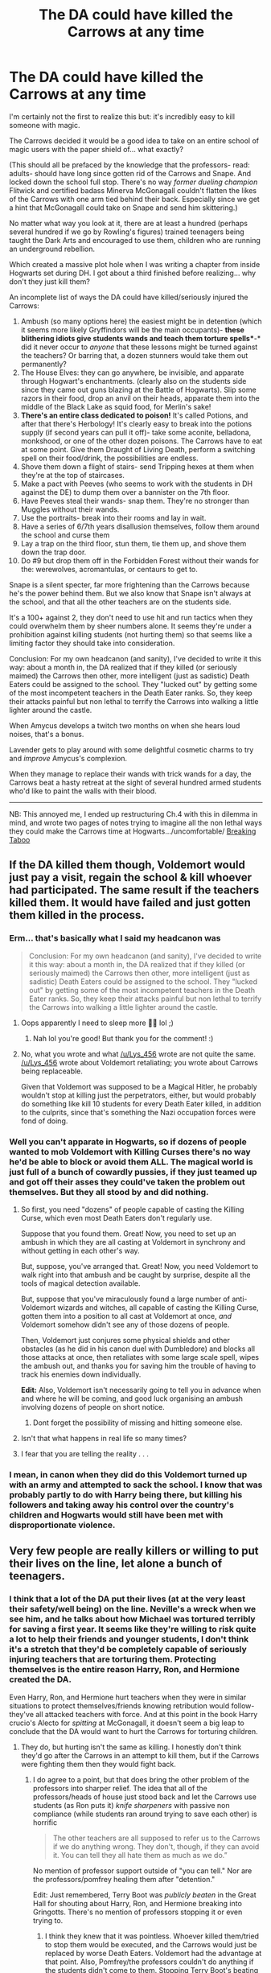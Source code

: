 #+TITLE: The DA could have killed the Carrows at any time

* The DA could have killed the Carrows at any time
:PROPERTIES:
:Author: kaimkre1
:Score: 56
:DateUnix: 1619907504.0
:DateShort: 2021-May-02
:FlairText: Self-Promotion
:END:
I'm certainly not the first to realize this but: it's incredibly easy to kill someone with magic.

The Carrows decided it would be a good idea to take on an entire school of magic users with the paper shield of... what exactly?

(This should all be prefaced by the knowledge that the professors- read: adults- should have long since gotten rid of the Carrows and Snape. And locked down the school full stop. There's no way /former dueling champion/ Flitwick and certified badass Minerva McGonagall couldn't flatten the likes of the Carrows with one arm tied behind their back. Especially since we get a hint that McGonagall could take on Snape and send him skittering.)

No matter what way you look at it, there are at least a hundred (perhaps several hundred if we go by Rowling's figures) trained teenagers being taught the Dark Arts and encouraged to use them, children who are running an underground rebellion.

Which created a massive plot hole when I was writing a chapter from inside Hogwarts set during DH. I got about a third finished before realizing... why don't they just kill them?

An incomplete list of ways the DA could have killed/seriously injured the Carrows:

1.  Ambush (so many options here) the easiest might be in detention (which it seems more likely Gryffindors will be the main occupants)- *these blithering idiots give students wands and teach them torture spells**-* did it never occur to /anyone/ that these lessons might be turned against the teachers? Or barring that, a dozen stunners would take them out permanently?
2.  The House Elves: they can go anywhere, be invisible, and apparate through Hogwart's enchantments. (clearly also on the students side since they came out guns blazing at the Battle of Hogwarts). Slip some razors in their food, drop an anvil on their heads, apparate them into the middle of the Black Lake as squid food, for Merlin's sake!
3.  *There's an entire class dedicated to poison!* It's called Potions, and after that there's Herbology! It's clearly easy to break into the potions supply (if second years can pull it off)- take some aconite, belladona, monkshood, or one of the other dozen poisons. The Carrows have to eat at some point. Give them Draught of Living Death, perform a switching spell on their food/drink, the possibilities are endless.
4.  Shove them down a flight of stairs- send Tripping hexes at them when they're at the top of staircases.
5.  Make a pact with Peeves (who seems to work with the students in DH against the DE) to dump them over a bannister on the 7th floor.
6.  Have Peeves steal their wands- snap them. They're no stronger than Muggles without their wands.
7.  Use the portraits- break into their rooms and lay in wait.
8.  Have a series of 6/7th years disallusion themselves, follow them around the school and curse them
9.  Lay a trap on the third floor, stun them, tie them up, and shove them down the trap door.
10. Do #9 but drop them off in the Forbidden Forest without their wands for the: werewolves, acromantulas, or centaurs to get to.

Snape is a silent specter, far more frightening than the Carrows because he's the power behind them. But we also know that Snape isn't always at the school, and that all the other teachers are on the students side.

It's a 100+ against 2, they don't need to use hit and run tactics when they could overwhelm them by sheer numbers alone. It seems they're under a prohibition against killing students (not hurting them) so that seems like a limiting factor they should take into consideration.

Conclusion: For my own headcanon (and sanity), I've decided to write it this way: about a month in, the DA realized that if they killed (or seriously maimed) the Carrows then other, more intelligent (just as sadistic) Death Eaters could be assigned to the school. They "lucked out" by getting some of the most incompetent teachers in the Death Eater ranks. So, they keep their attacks painful but non lethal to terrify the Carrows into walking a little lighter around the castle.

When Amycus develops a twitch two months on when she hears loud noises, that's a bonus.

Lavender gets to play around with some delightful cosmetic charms to try and /improve/ Amycus's complexion.

When they manage to replace their wands with trick wands for a day, the Carrows beat a hasty retreat at the sight of several hundred armed students who'd like to paint the walls with their blood.

--------------

NB: This annoyed me, I ended up restructuring Ch.4 with this in dilemma in mind, and wrote two pages of notes trying to imagine all the non lethal ways they could make the Carrows time at Hogwarts.../uncomfortable/ [[https://archiveofourown.org/works/29808174][Breaking Taboo]]


** If the DA killed them though, Voldemort would just pay a visit, regain the school & kill whoever had participated. The same result if the teachers killed them. It would have failed and just gotten them killed in the process.
:PROPERTIES:
:Author: Lys_456
:Score: 53
:DateUnix: 1619915479.0
:DateShort: 2021-May-02
:END:

*** Erm... that's basically what I said my headcanon was

#+begin_quote
  Conclusion: For my own headcanon (and sanity), I've decided to write it this way: about a month in, the DA realized that if they killed (or seriously maimed) the Carrows then other, more intelligent (just as sadistic) Death Eaters could be assigned to the school. They "lucked out" by getting some of the most incompetent teachers in the Death Eater ranks. So, they keep their attacks painful but non lethal to terrify the Carrows into walking a little lighter around the castle.
#+end_quote
:PROPERTIES:
:Author: kaimkre1
:Score: 11
:DateUnix: 1619915665.0
:DateShort: 2021-May-02
:END:

**** Oops apparently I need to sleep more 🤦‍♀️ lol ;)
:PROPERTIES:
:Author: Lys_456
:Score: 6
:DateUnix: 1619915755.0
:DateShort: 2021-May-02
:END:

***** Nah lol you're good! But thank you for the comment! :)
:PROPERTIES:
:Author: kaimkre1
:Score: 5
:DateUnix: 1619916486.0
:DateShort: 2021-May-02
:END:


**** No, what you wrote and what [[/u/Lys_456]] wrote are not quite the same. [[/u/Lys_456]] wrote about Voldemort retaliating; you wrote about Carrows being replaceable.

Given that Voldemort was supposed to be a Magical Hitler, he probably wouldn't stop at killing just the perpetrators, either, but would probably do something like kill 10 students for every Death Eater killed, in addition to the culprits, since that's something the Nazi occupation forces were fond of doing.
:PROPERTIES:
:Author: turbinicarpus
:Score: 1
:DateUnix: 1619999963.0
:DateShort: 2021-May-03
:END:


*** Well you can't apparate in Hogwarts, so if dozens of people wanted to mob Voldemort with Killing Curses there's no way he'd be able to block or avoid them ALL. The magical world is just full of a bunch of cowardly pussies, if they just teamed up and got off their asses they could've taken the problem out themselves. But they all stood by and did nothing.
:PROPERTIES:
:Author: Vessynessy
:Score: 9
:DateUnix: 1619916243.0
:DateShort: 2021-May-02
:END:

**** So first, you need "dozens" of people capable of casting the Killing Curse, which even most Death Eaters don't regularly use.

Suppose that you found them. Great! Now, you need to set up an ambush in which they are all casting at Voldemort in synchrony and without getting in each other's way.

But, suppose, you've arranged that. Great! Now, you need Voldemort to walk right into that ambush and be caught by surprise, despite all the tools of magical detection available.

But, suppose that you've miraculously found a large number of anti-Voldemort wizards and witches, all capable of casting the Killing Curse, gotten them into a position to all cast at Voldemort at once, /and/ Voldemort somehow didn't see any of those dozens of people.

Then, Voldemort just conjures some physical shields and other obstacles (as he did in his canon duel with Dumbledore) and blocks all those attacks at once, then retaliates with some large scale spell, wipes the ambush out, and thanks you for saving him the trouble of having to track his enemies down individually.

*Edit:* Also, Voldemort isn't necessarily going to tell you in advance when and where he will be coming, and good luck organising an ambush involving dozens of people on short notice.
:PROPERTIES:
:Author: turbinicarpus
:Score: 3
:DateUnix: 1619999665.0
:DateShort: 2021-May-03
:END:

***** Dont forget the possibility of missing and hitting someone else.
:PROPERTIES:
:Author: Hirothegreat
:Score: 3
:DateUnix: 1620006934.0
:DateShort: 2021-May-03
:END:


**** Isn't that what happens in real life so many times?
:PROPERTIES:
:Author: I_love_DPs
:Score: 2
:DateUnix: 1619960768.0
:DateShort: 2021-May-02
:END:


**** I fear that you are telling the reality . . .
:PROPERTIES:
:Author: Mythical_Wizard-48
:Score: 1
:DateUnix: 1619967071.0
:DateShort: 2021-May-02
:END:


*** I mean, in canon when they did do this Voldemort turned up with an army and attempted to sack the school. I know that was probably partly to do with Harry being there, but killing his followers and taking away his control over the country's children and Hogwarts would still have been met with disproportionate violence.
:PROPERTIES:
:Author: greatandmodest
:Score: 2
:DateUnix: 1619987255.0
:DateShort: 2021-May-03
:END:


** Very few people are really killers or willing to put their lives on the line, let alone a bunch of teenagers.
:PROPERTIES:
:Author: CaptainCyclops
:Score: 47
:DateUnix: 1619909164.0
:DateShort: 2021-May-02
:END:

*** I think that a lot of the DA put their lives (at at the very least their safety/well being) on the line. Neville's a wreck when we see him, and he talks about how Michael was tortured terribly for saving a first year. It seems like they're willing to risk quite a lot to help their friends and younger students, I don't think it's a stretch that they'd be completely capable of seriously injuring teachers that are torturing them. Protecting themselves is the entire reason Harry, Ron, and Hermione created the DA.

Even Harry, Ron, and Hermione hurt teachers when they were in similar situations to protect themselves/friends knowing retribution would follow- they've all attacked teachers with force. And at this point in the book Harry crucio's Alecto for /spitting/ at McGonagall, it doesn't seem a big leap to conclude that the DA would want to hurt the Carrows for torturing children.
:PROPERTIES:
:Author: kaimkre1
:Score: 12
:DateUnix: 1619910339.0
:DateShort: 2021-May-02
:END:

**** They do, but hurting isn't the same as killing. I honestly don't think they'd go after the Carrows in an attempt to kill them, but if the Carrows were fighting them then they would fight back.
:PROPERTIES:
:Author: Merlinssaggybags
:Score: 21
:DateUnix: 1619910796.0
:DateShort: 2021-May-02
:END:

***** I do agree to a point, but that does bring the other problem of the professors into sharper relief. The idea that all of the professors/heads of house just stood back and let the Carrows use students (as Ron puts it) /knife sharpeners/ with passive non compliance (while students ran around trying to save each other) is horrific

#+begin_quote
  The other teachers are all supposed to refer us to the Carrows if we do anything wrong. They don't, though, if they can avoid it. You can tell they all hate them as much as we do.”
#+end_quote

No mention of professor support outside of "you can tell." Nor are the professors/pomfrey healing them after "detention."

Edit: Just remembered, Terry Boot was /publicly beaten/ in the Great Hall for shouting about Harry, Ron, and Hermione breaking into Gringotts. There's no mention of professors stopping it or even trying to.
:PROPERTIES:
:Author: kaimkre1
:Score: 5
:DateUnix: 1619911849.0
:DateShort: 2021-May-02
:END:

****** I think they knew that it was pointless. Whoever killed them/tried to stop them would be executed, and the Carrows would just be replaced by worse Death Eaters. Voldemort had the advantage at that point. Also, Pomfrey/the professors couldn't do anything if the students didn't come to them. Stopping Terry Boot's beating would have resulted in worse results. Sometimes, fighting back isn't the way to do it. You need to lose some to win.
:PROPERTIES:
:Author: Merlinssaggybags
:Score: 7
:DateUnix: 1619914750.0
:DateShort: 2021-May-02
:END:

******* u/kaimkre1:
#+begin_quote
  Also, Pomfrey/the professors couldn't do anything if the students didn't come to them
#+end_quote

On that point I have to disagree. If McGonagall, as the caretaker for students for 9 months out of the year, see's children being tortured and doesn't do anything- that's beyond the pale.

The children shouldn't need to go begging for help from the adults. Its the adults responsibility, their /duty/ to help them if they're struggling, much less being tortured in public.
:PROPERTIES:
:Author: kaimkre1
:Score: 6
:DateUnix: 1619916392.0
:DateShort: 2021-May-02
:END:

******** The Government itself had fallen. I'm not sure what you thought a couple of teachers could do, other than die heroically.
:PROPERTIES:
:Author: CaptainCyclops
:Score: 4
:DateUnix: 1619927043.0
:DateShort: 2021-May-02
:END:


******** I agree, but Pomfrey could have gotten in trouble for voluntarily going out of her way to help them. That would end up doing more harm than good.
:PROPERTIES:
:Author: Merlinssaggybags
:Score: 0
:DateUnix: 1619918194.0
:DateShort: 2021-May-02
:END:


**** The real answer is that it's a kid's book. I think realistically, some teenagers would have murdered the fuck out of the Carrows, perhaps even Umbridge.

linkao3(Divined and Entwined by Starfox5) is a good fic if you wanna see teenagers dealing with extreme prejudice
:PROPERTIES:
:Author: viscont_404
:Score: 2
:DateUnix: 1619917626.0
:DateShort: 2021-May-02
:END:

***** I did consider that dilemma when I was writing the chapter, and I know on a meta level that (along with /plot)/ is almost certainly the reason.

But after spending years in boarding school, kids are /vicious/. We had a bad Algebra teacher freshman year and multiple classes sent her crying from the room. Looking back, she wasn't a good teacher (couldn't offer help/answer a lot of questions/punished students when they provided alternate answers, etc..) but the woman had a breakdown and I've never seen a class (that didn't like each other) work so seamlessly together.

Mix teenagers who aren't fully capable of empathizing yet, and truly horrific wrongs done to them- I have no issue believing that they'd sent a tripping hex at the Carrows and knock them off a staircase. Kids are creative- the rebellion the Weasleys wrought on a much larger, more serious scale. Whether they fully would intend to kill them, or just didn't think it through... we see Harry do the same thing after Bellatrix knocks Sirius into the Veil. It's utter insanity to run after her, crucio her, but he does it. And then does something similar to Snape, but actually tries to kill him.
:PROPERTIES:
:Author: kaimkre1
:Score: 6
:DateUnix: 1619919011.0
:DateShort: 2021-May-02
:END:


**** That remind of something I read, ironically enough in a HP fanfic (although I don't remember the name) about how it's easier to die for those we love, to sacrifice for them, than it is to kill to protect.
:PROPERTIES:
:Author: CK971
:Score: 1
:DateUnix: 1619933961.0
:DateShort: 2021-May-02
:END:


*** [deleted]
:PROPERTIES:
:Score: 1
:DateUnix: 1619918966.0
:DateShort: 2021-May-02
:END:

**** Aren't the Carrows specifically teaching them how to perform the Unforgivables? And Harry does perform one (that had some effect) at 15, and then effectively at 17. I'm certainly not saying that I want them to perform crucio on anyone, but it seems bewilderingly stupid of the Carrows to equip students with the skills to torture/kill them. And that the students wouldn't take what they've learned and apply it.
:PROPERTIES:
:Author: kaimkre1
:Score: 3
:DateUnix: 1619919216.0
:DateShort: 2021-May-02
:END:

***** Carrows were teaching their favourite Slytherins to use it on others. Not quite the same.
:PROPERTIES:
:Author: CaptainCyclops
:Score: 0
:DateUnix: 1619932358.0
:DateShort: 2021-May-02
:END:

****** That's not what Neville says:

#+begin_quote
  Amycus, the bloke, he teaches what used to be Defense Against the Dark Arts, except now it's just the Dark Arts. *We're supposed to practice the Cruciatus Curse on people who've earned detentions* -- “
#+end_quote
:PROPERTIES:
:Author: kaimkre1
:Score: 3
:DateUnix: 1619936103.0
:DateShort: 2021-May-02
:END:

******* "We" being the right sort and people with detentions being the wrong sort. Neville and the other purebloods - all students that year had already been pre-approved by the Ministry - started off in the former group first. They very rapidly became the latter.
:PROPERTIES:
:Author: CaptainCyclops
:Score: -1
:DateUnix: 1619937875.0
:DateShort: 2021-May-02
:END:


** There's also no need to act in an obvious manner. Magic can make murder appear to be accidents so easily.

McGonagall was willing to put an unconscious Amycus Carrow under the *Imperius curse* just to make him /stand up, fetch his and his sister's wands and then stand next to his sister./ Imagine using an unforgivable for this instead of summoning charms and a /Mobilicorpus/.

What was she thinking? /"Yeah, I can use an unforgivable too, Potter!"?/

She could have used it to make them "visit" the acromantula colony in the Forest without their wands. There would be no proof that it wasn't an accident or stupidity on the part of the Death Eaters.
:PROPERTIES:
:Author: rohan62442
:Score: 5
:DateUnix: 1619943676.0
:DateShort: 2021-May-02
:END:


** That's something I hadn't considered before. The more thought I give it, the more I think McGonagall and Flitwick should have battened down the hatches and tossed them out on their ear. It is (unfortunately) predictable that they've allowed Hogwarts to be overtaken... and it really doesn't make sense logically.

It never should have been the students who had to deal with this problem (like you said, the full trained professors should have taken care of business). It seems bewilderingly unlikely that an entire school can be ruled by 2 incompetent (but sadistic) teachers, and Snape. Even if all the Slytherins support them 100% (which isn't likely), the established professors could have destroyed the Carrows, and I don't see why they didn't (except /plot/).
:PROPERTIES:
:Author: Selene_Sphere
:Score: 12
:DateUnix: 1619911241.0
:DateShort: 2021-May-02
:END:

*** [removed]
:PROPERTIES:
:Score: 2
:DateUnix: 1619915278.0
:DateShort: 2021-May-02
:END:

**** That's a pretty rude thing to say to someone who's only leaving a comment reacting to my post.

Hogwarts is where the majority of witches and wizards in the British Isles are trained, the entire next generation of adults. I'd say its the most important place for Voldemort to maintain control of (outside the Ministry). He has a whole school hostage.
:PROPERTIES:
:Author: kaimkre1
:Score: 4
:DateUnix: 1619915871.0
:DateShort: 2021-May-02
:END:


**** u/Selene_Sphere:
#+begin_quote
  You and OP are honestly kinda dumb
#+end_quote

I always love a good rational argument that adds to conversation
:PROPERTIES:
:Author: Selene_Sphere
:Score: 4
:DateUnix: 1619920168.0
:DateShort: 2021-May-02
:END:


** The /Obliviate/ charm will probably be very useful in this regard. Have an house-elf (Dobby?) perform the kill, obliviate the House-Elf then Obliviate yourself of the entire plan..
:PROPERTIES:
:Author: xshadowfax
:Score: 3
:DateUnix: 1619927994.0
:DateShort: 2021-May-02
:END:


** I really like how this is addressed in one of my all time favourite fics (Six Pomegranate Seeds) - snatcher type groups roam the castle to in-still order and are under the Carrow's command. I can't remember if they're there all the time, but they're definitely there enough to tip the man power balance towards the Carrows and have everyone terrified.
:PROPERTIES:
:Author: greysfanhp
:Score: 3
:DateUnix: 1619996850.0
:DateShort: 2021-May-03
:END:

*** Ooh I'll have to check that out! Thank you for the rec
:PROPERTIES:
:Author: kaimkre1
:Score: 1
:DateUnix: 1619996892.0
:DateShort: 2021-May-03
:END:


** I've always thought Snape probably straight-up threatened the professors and staff that if something happened to him or the Carrows, they'd have Voldemort to deal with in their stead--and I don't think it was "100+ against 2". I think it was more like 30+ against 30+; those few students in the DA and the staff against the Carrows and the DE loyal students of Slytherin (or other Houses).

Not every student in Hogwarts was against Voldemort. Not everyone in the DA would be capable of violence, and imo very few would find themselves capable of even /trying/ to kill the Carrows, let alone carrying through on the act.
:PROPERTIES:
:Author: eirajenson
:Score: 10
:DateUnix: 1619914441.0
:DateShort: 2021-May-02
:END:

*** Oh, I definitely agree that Snape probably threatened the professors/used the kids as leverage.

That's a good point about some students having varying loyalties. Although, it does frustrate me to no end that Slytherin's are portrayed so completely unsympathetically. I've always imagined that most of them were just as much hostage as the other students. What happens to them if they step a toe out of line with their parents in the Dark Lord's employ? Threats against their family seem all too likely (like with Voldemort threatening to kill Draco's mother and father if he fails). A smaller scale version of that, would be terrifying.
:PROPERTIES:
:Author: kaimkre1
:Score: 3
:DateUnix: 1619916711.0
:DateShort: 2021-May-02
:END:

**** Yeah, I agree. I think there's a bad dichotomy in thought where people think everyone was either with the DEs or the Order/DA and that's just not true. There would have been fence-sitters, or people who didn't care at all about Voldemort but followed his regime because they wanted their family to be safe or were simply afraid. I'm sure a vast majority of students at Hogwarts just wanted to go to school and not be dragged into the war at all.
:PROPERTIES:
:Author: eirajenson
:Score: 2
:DateUnix: 1619917373.0
:DateShort: 2021-May-02
:END:

***** u/kaimkre1:
#+begin_quote
  I think there's a bad dichotomy in thought where people think everyone was either with the DEs or the Order/DA and that's just not true.
#+end_quote

Absolutely. Which does frustrate me, because it seems perfectly plausible that most of the wizarding world were fence sitters. Even Sirius makes this point;

#+begin_quote
  *The world isn't split into good people and Death Eaters. We've all got both light and dark inside us*. What matters is the part we choose to act on. That's who we really are.”
#+end_quote
:PROPERTIES:
:Author: kaimkre1
:Score: 2
:DateUnix: 1619919381.0
:DateShort: 2021-May-02
:END:


*** Well you can't apparate in Hogwarts, so if dozens of people wanted to mob Voldemort with Killing Curses there's no way he'd be able to block or avoid them ALL. The magical world is just full of a bunch of cowardly pussies, if they just teamed up and got off their asses they could've taken the problem out themselves. But they all stood by and did nothing.
:PROPERTIES:
:Author: Vessynessy
:Score: 2
:DateUnix: 1619916345.0
:DateShort: 2021-May-02
:END:


** u/munin295:
#+begin_quote
  ...paper shield of... what exactly?
#+end_quote

We saw what the shield was. Voldemort and an army of Death Eaters, snatchers, dementors, giants, and werewolves attacked the school and killed lots of people.

The Death Eaters run the Ministry. The Death Eater who killed Albus Dumbledore is in charge of Hogwarts. Something like a quarter of the students openly support the Death Eaters. The "Chosen One" is in hiding. If you attract attention, you get an army of Death Eaters.

#+begin_quote
  ...the Carrows beat a hasty retreat at the sight of several hundred armed students who'd like to paint the walls with their blood.
#+end_quote

And then the Carrows came back with an army.
:PROPERTIES:
:Author: munin295
:Score: 7
:DateUnix: 1619914714.0
:DateShort: 2021-May-02
:END:

*** u/kaimkre1:
#+begin_quote
  Voldemort and an army of Death Eaters, snatchers, dementors, giants, and werewolves attacked the school and killed lots of people.
#+end_quote

But he only did this after knowing that Harry was going after his Horcruxes (he found some were missing/destroyed). It was life or death at that moment for him, and (it's almost a joke in the fandom now but) Hogwarts is supposed to be the safest place in magical Britain. Outside of a full assault (like you pointed out) it seems like Hogwarts could have held its own.

#+begin_quote
  And then the Carrows came back with an army.
#+end_quote

That's definitely a good point. I'm quite curious as what point "enough becomes enough," though. We know Michael's tortured terribly, that Terry Boot is publicly beaten, first years are chained up and they practice cruciatus on them- at what point do the professors do /literally anything/ other than express silent hatred at the Carrows.
:PROPERTIES:
:Author: kaimkre1
:Score: 3
:DateUnix: 1619916186.0
:DateShort: 2021-May-02
:END:

**** u/Tsorovar:
#+begin_quote
  But he only did this after knowing that Harry was going after his Horcruxes (he found some were missing/destroyed). It was life or death at that moment for him, and (it's almost a joke in the fandom now but) Hogwarts is supposed to be the safest place in magical Britain. Outside of a full assault (like you pointed out) it seems like Hogwarts could have held its own.
#+end_quote

No, he would have done it anyway. There's no way he'd just allow Hogwarts to be held against him. It's one of the most important centres of Magical Britain. Harry being there only added a little extra urgency to his attack
:PROPERTIES:
:Author: Tsorovar
:Score: 2
:DateUnix: 1619937640.0
:DateShort: 2021-May-02
:END:


** If even a giant asshat like Draco Malfoy, who actually joined the death eaters, couldn't bring himself to take another person's life, I don't think it's far fetched to imagine that other, better raised children would have trouble with following through on killing another person either.

The Carrows and Snape were known evils at that point. You figure out how to deal with them. Killing them just means punishment and even worse evils coming in. Snape was sending students for detention with Hagrid, and while it sucked for everyone having him and his predictability as headmaster was a lot better than someone like Bellatrix being put in his place.
:PROPERTIES:
:Author: flippysquid
:Score: 4
:DateUnix: 1619927336.0
:DateShort: 2021-May-02
:END:


** Yeah, it's pretty fucked that all the so called good guy professors just STOOD BACK AND LET FIRST YEARS GET TORTURED. They could have all ganged up on the Carrows and Snape and secured the school, sent the students away to safe houses or some shit. But instead they just were passive as students got tortured. It's disgusting and pathetic. Fuck McGonagall and Flitwick. Not surprising though is it? These are the same doormats who just let Umbridge do whatever she wanted too. Fucking doormats. Student safety really means nothing to these people. Same with Dumbledore letting Draco run around in 6th year with all his near murdering of innocent students...and he has the gall to say to Harry's face when confronted that "I hope you aren't suggesting that I don't take my students wellbeing seriously." When he fucking knew the whole time. Harry was right, he didn't care about student safety.
:PROPERTIES:
:Author: Vessynessy
:Score: 4
:DateUnix: 1619913696.0
:DateShort: 2021-May-02
:END:

*** u/ARussianW0lf:
#+begin_quote
  They could have all ganged up on the Carrows and Snape and secured the school, sent the students away to safe houses or some shit.
#+end_quote

And then what? Voldemort just says fuck it yall can have this one? Oh yeah setting up dozens if not hundreds of safe house for students and their families is totally realistic, anything short of the Fidelius charm was worthless against Voldemort especially when he has the full might of the ministry behind him at that point, they broke through all the Orders safe house except for like 2
:PROPERTIES:
:Author: ARussianW0lf
:Score: 3
:DateUnix: 1619915584.0
:DateShort: 2021-May-02
:END:

**** Then they could've set up the Fidelius around Hogwarts! Seems like it got thrown around pretty willy nilly in DH anyway, with Bill and Arthur both making separate ones around their homes. There were so many other options than to stand back for an entire YEAR and let two people torture an entire school of children. Especially when they massively outnumbered and outskilled them. And it shouldn't be that damn hard to make spacious safe houses considering Newt's trunk, the magic tents of fuckery, and the Room of Requirement itself. SO MANY OPTIONS with magic, it's not even funny. They just chose to do nothing instead. They didn't even try.
:PROPERTIES:
:Author: Vessynessy
:Score: 6
:DateUnix: 1619915954.0
:DateShort: 2021-May-02
:END:

***** u/kaimkre1:
#+begin_quote
  SO MANY OPTIONS with magic, it's not even funny. They just chose to do nothing instead. They didn't even try.
#+end_quote

That's the part that seems particularly painful to me. Neville says that they can tell the other professors hate the Carrows even though they don't say anything... /(in the strongest sense)/ *that is not enough*. That is not even the bare minimum.
:PROPERTIES:
:Author: kaimkre1
:Score: 3
:DateUnix: 1619917196.0
:DateShort: 2021-May-02
:END:


***** They didn't outnumber the dementors standing at the secret passageways and probably the entrances, too.

As we know the Fidelius Charm isn't infallible. One of its flaws is that if the original SK dies, everyone in on the secret becomes a Secret Keeper. The likes of Crabbe wouldn't be afraid to kill someone and the entire house of Slytherin would be in on the secret.
:PROPERTIES:
:Author: Ash_Lestrange
:Score: 1
:DateUnix: 1619918827.0
:DateShort: 2021-May-02
:END:


***** The Fidelius doesn't work like that. It has to be a place they already don't know about.
:PROPERTIES:
:Author: fakeuglybabies
:Score: -4
:DateUnix: 1619929127.0
:DateShort: 2021-May-02
:END:

****** No it doesn't. Grimmauld Place was put under it, and Bellatrix and Narcissa grew up in that house.
:PROPERTIES:
:Author: Vessynessy
:Score: 6
:DateUnix: 1619933552.0
:DateShort: 2021-May-02
:END:


** Dawlish went after Augusta Longbottom because Neville was causing problems. If the Carrows are killed, so are a lot of family members on the outside.

You're also forgetting the number of Slytherins loyal to Voldemort, who, more than likely, were the ones able to cast those torture spells.
:PROPERTIES:
:Author: Ash_Lestrange
:Score: 3
:DateUnix: 1619919910.0
:DateShort: 2021-May-02
:END:

*** Erm... that's kind of what I said in my conclusion:

#+begin_quote
  Conclusion: For my own headcanon (and sanity), I've decided to write it this way: about a month in, the DA realized that if they killed (or seriously maimed) the Carrows then other, more intelligent (just as sadistic) Death Eaters could be assigned to the school. They "lucked out" by getting some of the most incompetent teachers in the Death Eater ranks.
#+end_quote

That they were at risk if something happened to the Carrows. But in canon that's not why they stop, they stop because Neville says they can't ask people to go through the torture that Michael did. Neville is specific when he says that

#+begin_quote
  then Michael Corner went and got caught releasing a first-year they'd chained up, *and they tortured him pretty badly. That scared people off....*“Yeah, well, *I couldn't ask people to go through what Michael did, so we dropped those kinds of stunts.*
#+end_quote

then

#+begin_quote
  “well, you can see their thinking. It had worked really well, kidnapping kids to force their relatives to behave. I s'pose it was only a matter of time before they did it the other way around. Thing was they bit off a bit more than they could chew with Gran.
#+end_quote

but it doesn't work:

#+begin_quote
  “Dawlish is still in St. Mungo's and Gran's on the run. *She sent me a letter*,” he clapped a hand to the breast pocket of his robes, “*telling me she was proud of me, that I'm my parent's son, and to keep it up.*”
#+end_quote

It doesn't mention specifically (outside of Crabbe and Goyle) who is able to cast torture spells. I think it was more that they refused to even try. Afterall we know that Harry made a halfway decent attempt at 15, and then a successful one at 17. Like Bellatrix said, you have to mean it. I doubt any of them wanted to mean it.
:PROPERTIES:
:Author: kaimkre1
:Score: 2
:DateUnix: 1619920978.0
:DateShort: 2021-May-02
:END:


** With regards to the teachers, I think they were probably under strict instructions to hold the fort until Harry was ready, and not to risk having a big battle with multiple casualties until Voldie could actually be killed. Also, they probably weighed the advantages and disadvantages of the students being terrorized but alive versus being on the run and possibly dead.
:PROPERTIES:
:Author: 9n0me
:Score: 1
:DateUnix: 1619915256.0
:DateShort: 2021-May-02
:END:

*** The moral side of that seems to be: sacrifice the health/safety of several hundred children against a possible future of Harry winning this thing.

It's all well and good (since we know it turns out ok) but none of the teachers know when/or even if Harry is going to win. It certainly seems like Voldemort has already taken over every institution in the Wizarding World. At what point do the students become acceptable losses to an uncertain future?

But, really I don't think we can be certain Dumbledore told them to do those things. None of them seem remotely "in the know" about his upcoming death/that Snape would turn "traitor." It was essential that it come as a shock for the plan to work, if they were under strict instructions it doesn't seem to make sense
:PROPERTIES:
:Author: kaimkre1
:Score: 2
:DateUnix: 1619917022.0
:DateShort: 2021-May-02
:END:


** This sort of thing happened in real life plenty of times; dictators that overthrow Governments and send their people to schools to make sure the little ones are taught what they want. When students disrespect the Leader, they get punished. It is still a thing in some countries, TODAY.

No teachers can fight a government, magical or muggle. If McGonagal had tried to help Terry Boot, they would have tortured Terry worse; maybe even more children.

If you get rid of the Corrows, you'll wake up with Bellatrix teaching the next day.

It's like asking why slaves (who greatly outnumbered their "owners) didn't kill the household, because they were like 100 to 3.

Like others pointed out, a lot of those people would be fence sitters, would keep their nose down, shut up and perfectly avoid torture that way. And the DA...i don't know how many would be ready to kill anyone. I don't think it is easy to kill people.

And the teachers knew better- if they fought, they would be replaced with more Death Eaters and that would make it even worse for the students.

It is perfectly understandable why it happened the way it did. There would be no fighting against Voldemort, from that position.

Even Dumbledore, when he was alive and the ministry wasn't under Voldemort, could not get rid of Umbridge and she was torturing students under his nose.

It really is hard to fight a Ministry as a school teacher.

Your head canon that you reached IS canon.

That being said, McGonagal, Flitwick even Dumbledore were terrible teachers anyway when it came to caring about their students well being, in all the books. The Chamber incident was treated very poorly, the Tournament, the monsters in the school etc. So there is that.
:PROPERTIES:
:Author: LeveMeAloone
:Score: -1
:DateUnix: 1619959982.0
:DateShort: 2021-May-02
:END:
